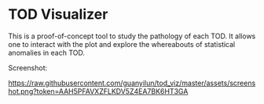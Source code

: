 * TOD Visualizer
This is a proof-of-concept tool to study the pathology of each TOD. It allows one to interact with the plot and explore the whereabouts of statistical anomalies in each TOD. 

Screenshot:

[[https://raw.githubusercontent.com/guanyilun/tod_viz/master/assets/screenshot.png?token=AAH5PFAVXZFLKDV5Z4EA7BK6HT3GA]]
